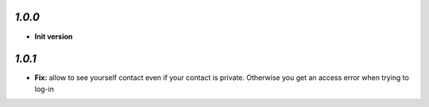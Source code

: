 `1.0.0`
-------

- **Init version**

`1.0.1`
-------

- **Fix:** allow to see yourself contact even if your contact is private. Otherwise you get an access error when trying to log-in

